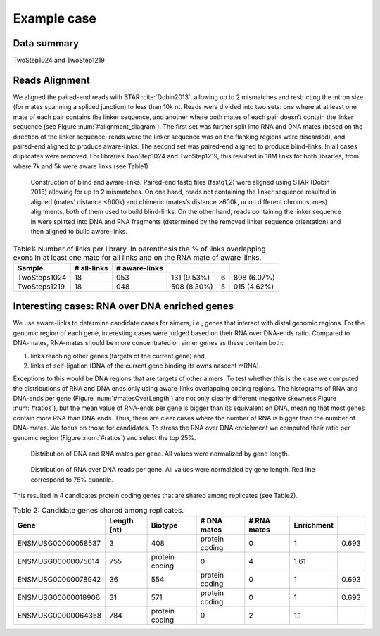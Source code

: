 .. _exampleCase:

Example case
============

Data summary
------------

TwoStep1024 and TwoStep1219

Reads Alignment
---------------

We aligned the paired-end reads with STAR :cite:`Dobin2013`, allowing up to 2 mismatches and restricting the intron size (for mates spanning a spliced junction) to less than 10k nt. Reads were divided into two sets: one where at at least one mate of each pair contains the linker sequence, and another where both mates of each pair doesn’t contain the linker sequence (see Figure :num:`#alignment_diagram`). The first set was further split into RNA and DNA mates (based on the direction of the linker sequence; reads were the linker sequence was on the flanking regions were discarded), and paired-end aligned to produce aware-links. The second set was paired-end aligned to produce blind-links. In all cases duplicates were removed. For libraries TwoStep1024 and TwoStep1219, this resulted in 18M links for both libraries, from where 7k and 5k were aware links (see Table1) 

.. _alignment_diagram:

.. figure:: https://132.239.135.28/public/RNAchrom/files/exampleCase/alignment_diagram.svg
   :width: 90%

   Construction of blind and aware-links. Paired-end fastq files (fastq1,2) were aligned using STAR (Dobin 2013) allowing for up to 2 mismatches. On one hand, reads not containing the linker sequence resulted in aligned (mates’ distance <600k) and chimeric (mates’s distance >600k, or on different chromosomes) alignments, both of them used to build blind-links. On the other hand, reads containing the linker sequence in were splitted into DNA and RNA fragments (determined by the removed linker sequence orientation) and then aligned to build aware-links. 

.. csv-table:: Table1: Number of links per library. In parenthesis the % of links overlapping exons in at least one mate for all links and on the RNA mate of aware-links.
   :header: "Sample", "# all-links", "# aware-links"

   TwoSteps1024, 18\,053\,131 (9.53%), 6\,898 (6.07%)
   TwoSteps1219, 18\,048\,508 (8.30%), 5\,015 (4.62%)

Interesting cases: RNA over DNA enriched genes
----------------------------------------------

We use aware-links to determine candidate cases for aimers, i.e., genes that interact with distal genomic regions. For the genomic region of each gene, interesting cases were judged based on their RNA over DNA-ends ratio. Compared to DNA-mates, RNA-mates should be more concentrated on aimer genes as these contain both:

#. links reaching other genes (targets of the current gene) and,
#. links of self-ligation (DNA of the current gene binding its owns nascent mRNA).

Exceptions to this would be DNA regions that are targets of other aimers. To test whether this is the case we computed the distributions of RNA and DNA ends only using aware-links overlapping coding regions. The histograms of RNA and DNA-ends per gene (Figure :num:`#matesOverLength`) are not only clearly different (negative skewness Figure :num:`#ratios`), but the mean value of RNA-ends per gene is bigger than its equivalent on DNA, meaning that most genes contain more RNA than DNA ends. Thus, there are clear cases where the number of RNA is bigger than the number of DNA-mates. We focus on those for candidates. To stress the RNA over DNA enrichment we computed their ratio per genomic region (Figure :num:`#ratios`) and select the top 25%.

.. _matesOverLength:

.. figure:: https://132.239.135.28/public/RNAchrom/files/exampleCase/matesOverLength.svg
   :width: 90%
   
   Distribution of DNA and RNA mates per gene. All values were normalized by gene length.   

.. _rations:

.. figure:: https://132.239.135.28/public/RNAchrom/files/exampleCase/ratios.svg
   :width: 90%

   Distribution of RNA over DNA reads per gene. All values were normalzied by gene length. Red line correspond to 75% quantile.

This resulted in 4 candidates protein coding genes that are shared among replicates (see Table2).

.. csv-table:: Table 2: Candidate genes shared among replicates.
   :header: "Gene", "Length (nt)", "Biotype", "# DNA mates", "# RNA mates", "Enrichment"
   
   ENSMUSG00000058537, 3\,408,  protein coding, 0, 1, 0.693
   ENSMUSG00000075014, 755,     protein coding, 0, 4, 1.61
   ENSMUSG00000078942, 36\,554, protein coding, 0, 1, 0.693
   ENSMUSG00000018906, 31\,571, protein coding, 0, 1, 0.693
   ENSMUSG00000064358, 784,     protein coding, 0, 2, 1.1
